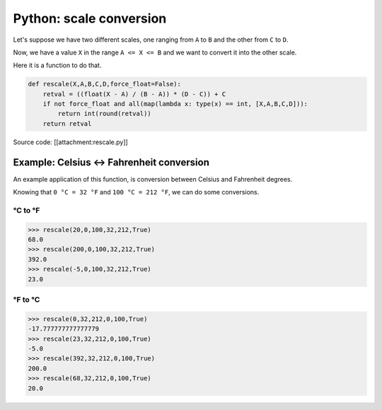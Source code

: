 Python: scale conversion
####

Let's suppose we have two  different scales, one ranging from ``A`` to ``B``
and the other from ``C`` to ``D``.

Now, we have a value ``X`` in the range ``A <= X <= B`` and we want to
convert it into the other scale.

Here it is a function to do that.

.. code-block:: python

    def rescale(X,A,B,C,D,force_float=False):
        retval = ((float(X - A) / (B - A)) * (D - C)) + C
        if not force_float and all(map(lambda x: type(x) == int, [X,A,B,C,D])):
            return int(round(retval))
        return retval

Source code: [[attachment:rescale.py]]

Example: Celsius <-> Fahrenheit conversion
====

An example application of this function, is conversion between Celsius and Fahrenheit degrees.

Knowing that ``0 °C = 32 °F`` and ``100 °C = 212 °F``, we can do some conversions.

°C to °F
----

.. code-block:: python

    >>> rescale(20,0,100,32,212,True)
    68.0
    >>> rescale(200,0,100,32,212,True)
    392.0
    >>> rescale(-5,0,100,32,212,True)
    23.0

°F to °C
----

.. code-block:: python

    >>> rescale(0,32,212,0,100,True)
    -17.777777777777779
    >>> rescale(23,32,212,0,100,True)
    -5.0
    >>> rescale(392,32,212,0,100,True)
    200.0
    >>> rescale(68,32,212,0,100,True)
    20.0
